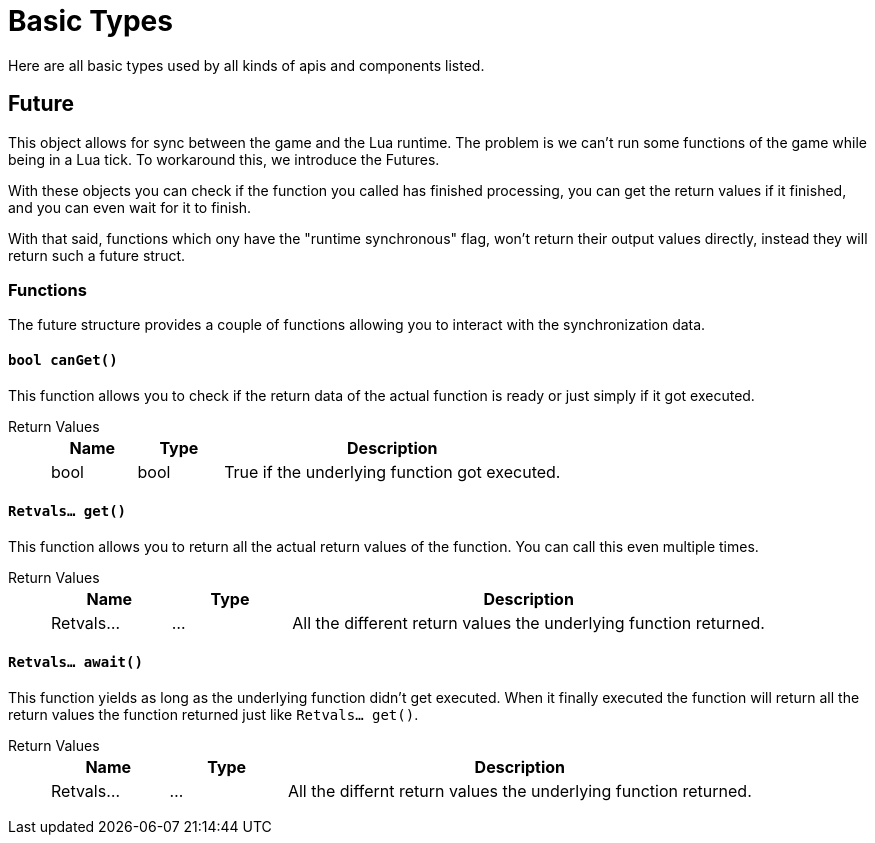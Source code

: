 = Basic Types
:description: All basic Lua data types all kind of apis and components use.

Here are all basic types used by all kinds of apis and components listed.

== Future

This object allows for sync between the game and the Lua runtime.
The problem is we can't run some functions of the game while being in a Lua tick.
To workaround this, we introduce the Futures.

With these objects you can check if the function you called has finished processing,
you can get the return values if it finished, and you can even wait for it to finish.

With that said, functions which ony have the "runtime synchronous" flag,
won't return their output values directly, instead they will return such a future struct.

=== Functions

The future structure provides a couple of functions allowing you to interact with the synchronization data.

==== `bool canGet()`

This function allows you to check if the return data of the actual function is ready
or just simply if it got executed.

Return Values::
+
[cols="1,1,4a"]
|===
|Name |Type |Description

|bool
|bool
|True if the underlying function got executed.
|===

==== `Retvals... get()`

This function allows you to return all the actual return values of the function.
You can call this even multiple times.

Return Values::
+
[cols="1,1,4a"]
|===
|Name |Type |Description

|Retvals...
|...
|All the different return values the underlying function returned.
|===

==== `Retvals... await()`

This function yields as long as the underlying function didn't get executed.
When it finally executed the function will return all the return values
the function returned just like `Retvals... get()`.

Return Values::
+
[cols="1,1,4a"]
|===
|Name |Type |Description

|Retvals...
|...
|All the differnt return values the underlying function returned.
|===

